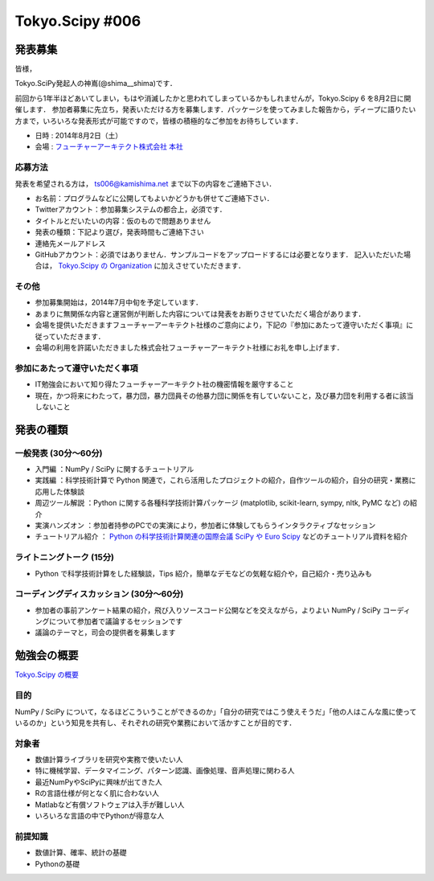 ****************
Tokyo.Scipy #006
****************

発表募集
========

皆様，

Tokyo.SciPy発起人の神嶌(@shima__shima)です．

前回から1年半ほどあいてしまい，もはや消滅したかと思われてしまっているかもしれませんが，Tokyo.Scipy 6 を8月2日に開催します．
参加者募集に先立ち，発表いただける方を募集します．パッケージを使ってみました報告から，ディープに語りたい方まで，いろいろな発表形式が可能ですので，皆様の積極的なご参加をお待ちしています．

* 日時 : 2014年8月2日（土）
* 会場 : `フューチャーアーキテクト株式会社 本社 <https://sites.google.com/site/futurestudyfree/information>`_

応募方法
--------

発表を希望される方は， ts006@kamishima.net まで以下の内容をご連絡下さい．

* お名前：プログラムなどに公開してもよいかどうかも併せてご連絡下さい．
* Twitterアカウント：参加募集システムの都合上，必須です．
* タイトルとだいたいの内容：仮のもので問題ありません
* 発表の種類：下記より選び，発表時間もご連絡下さい
* 連絡先メールアドレス
* GitHubアカウント：必須ではありません．サンプルコードをアップロードするには必要となります．
  記入いただいた場合は， `Tokyo.Scipy の Organization <https://github.com/tokyo-scipy>`_ に加えさせていただきます．

その他
------

* 参加募集開始は，2014年7月中旬を予定しています．
* あまりに無関係な内容と運営側が判断した内容については発表をお断りさせていただく場合があります．
* 会場を提供いただきますフューチャーアーキテクト社様のご意向により，下記の『参加にあたって遵守いただく事項』に従っていただきます．
* 会場の利用を許諾いただきました株式会社フューチャーアーキテクト社様にお礼を申し上げます．

参加にあたって遵守いただく事項
------------------------------

* IT勉強会において知り得たフューチャーアーキテクト社の機密情報を厳守すること
* 現在，かつ将来にわたって，暴力団，暴力団員その他暴力団に関係を有していないこと，及び暴力団を利用する者に該当しないこと


発表の種類
==========

一般発表 (30分〜60分)
-----------------------

* 入門編 ：NumPy / SciPy に関するチュートリアル
* 実践編 ：科学技術計算で Python 関連で，これら活用したプロジェクトの紹介，自作ツールの紹介，自分の研究・業務に応用した体験談
* 周辺ツール解説 ：Python に関する各種科学技術計算パッケージ (matplotlib, scikit-learn, sympy, nltk, PyMC など) の紹介
* 実演ハンズオン ：参加者持参のPCでの実演により，参加者に体験してもらうインタラクティブなセッション
* チュートリアル紹介 ： `Python の科学技術計算関連の国際会議 SciPy や Euro Scipy  <http://conference.scipy.org/>`_ などのチュートリアル資料を紹介

ライトニングトーク (15分)
-------------------------

* Python で科学技術計算をした経験談，Tips 紹介，簡単なデモなどの気軽な紹介や，自己紹介・売り込みも

コーディングディスカッション (30分〜60分)
-------------------------------------------

* 参加者の事前アンケート結果の紹介，飛び入りソースコード公開などを交えながら，よりよい NumPy / SciPy コーディングについて参加者で議論するセッションです
* 議論のテーマと，司会の提供者を募集します


勉強会の概要
============

`Tokyo.Scipy の概要 <https://github.com/tokyo-scipy/archive>`_

目的
----

NumPy / SciPy について，なるほどこういうことができるのか」「自分の研究ではこう使えそうだ」「他の人はこんな風に使っているのか」という知見を共有し、それぞれの研究や業務において活かすことが目的です．

対象者
------

* 数値計算ライブラリを研究や実務で使いたい人
* 特に機械学習、データマイニング、パターン認識、画像処理、音声処理に関わる人
* 最近NumPyやSciPyに興味が出てきた人
* Rの言語仕様が何となく肌に合わない人
* Matlabなど有償ソフトウェアは入手が難しい人
* いろいろな言語の中でPythonが得意な人

前提知識
--------

* 数値計算、確率、統計の基礎 
* Pythonの基礎